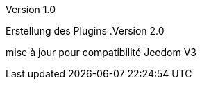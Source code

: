 [panel,primary]
.Version 1.0
--
Erstellung des Plugins
.Version 2.0
--
mise à jour pour compatibilité Jeedom V3